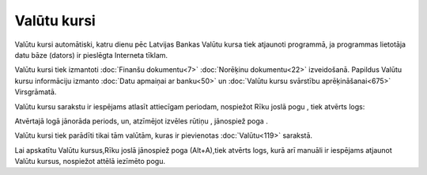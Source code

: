 .. 230 ================Valūtu kursi================ 
Valūtu kursi automātiski, katru dienu pēc Latvijas Bankas Valūtu kursa
tiek atjaunoti programmā, ja programmas lietotāja datu bāze (dators)
ir pieslēgta Interneta tīklam.

Valūtu kursi tiek izmantoti :doc:`Finanšu dokumentu<7>` :doc:`Norēķinu
dokumentu<22>` izveidošanā. Papildus Valūtu kursu informāciju izmanto
:doc:`Datu apmaiņai ar banku<50>` un :doc:`Valūtu kursu svārstību
aprēķināšanai<675>` Virsgrāmatā.

Valūtu kursu sarakstu ir iespējams atlasīt attiecīgam periodam,
nospiežot Rīku joslā pogu , tiek atvērts logs:







Atvērtajā logā jānorāda periods, un, atzīmējot izvēles rūtiņu ,
jānospiež poga .

Valūtu kursi tiek parādīti tikai tām valūtām, kuras ir pievienotas
:doc:`Valūtu<119>` sarakstā.

Lai apskatītu Valūtu kursus,Rīku joslā jānospiež poga (Alt+A),tiek
atvērts logs, kurā arī manuāli ir iespējams atjaunot Valūtu kursus,
nospiežot attēlā iezīmēto pogu.





 